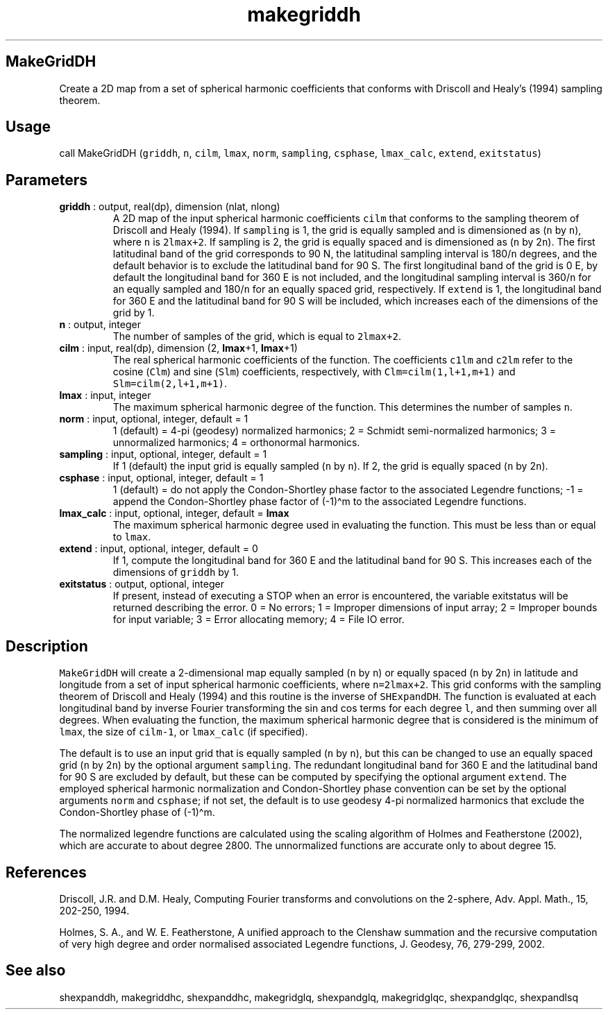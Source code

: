 .\" Automatically generated by Pandoc 2.9.2
.\"
.TH "makegriddh" "1" "2020-01-17" "Fortran 95" "SHTOOLS 4.6"
.hy
.SH MakeGridDH
.PP
Create a 2D map from a set of spherical harmonic coefficients that
conforms with Driscoll and Healy\[cq]s (1994) sampling theorem.
.SH Usage
.PP
call MakeGridDH (\f[C]griddh\f[R], \f[C]n\f[R], \f[C]cilm\f[R],
\f[C]lmax\f[R], \f[C]norm\f[R], \f[C]sampling\f[R], \f[C]csphase\f[R],
\f[C]lmax_calc\f[R], \f[C]extend\f[R], \f[C]exitstatus\f[R])
.SH Parameters
.TP
\f[B]\f[CB]griddh\f[B]\f[R] : output, real(dp), dimension (nlat, nlong)
A 2D map of the input spherical harmonic coefficients \f[C]cilm\f[R]
that conforms to the sampling theorem of Driscoll and Healy (1994).
If \f[C]sampling\f[R] is 1, the grid is equally sampled and is
dimensioned as (\f[C]n\f[R] by \f[C]n\f[R]), where \f[C]n\f[R] is
\f[C]2lmax+2\f[R].
If sampling is 2, the grid is equally spaced and is dimensioned as
(\f[C]n\f[R] by 2\f[C]n\f[R]).
The first latitudinal band of the grid corresponds to 90 N, the
latitudinal sampling interval is 180/\f[C]n\f[R] degrees, and the
default behavior is to exclude the latitudinal band for 90 S.
The first longitudinal band of the grid is 0 E, by default the
longitudinal band for 360 E is not included, and the longitudinal
sampling interval is 360/\f[C]n\f[R] for an equally sampled and
180/\f[C]n\f[R] for an equally spaced grid, respectively.
If \f[C]extend\f[R] is 1, the longitudinal band for 360 E and the
latitudinal band for 90 S will be included, which increases each of the
dimensions of the grid by 1.
.TP
\f[B]\f[CB]n\f[B]\f[R] : output, integer
The number of samples of the grid, which is equal to \f[C]2lmax+2\f[R].
.TP
\f[B]\f[CB]cilm\f[B]\f[R] : input, real(dp), dimension (2, \f[B]\f[CB]lmax\f[B]\f[R]+1, \f[B]\f[CB]lmax\f[B]\f[R]+1)
The real spherical harmonic coefficients of the function.
The coefficients \f[C]c1lm\f[R] and \f[C]c2lm\f[R] refer to the cosine
(\f[C]Clm\f[R]) and sine (\f[C]Slm\f[R]) coefficients, respectively,
with \f[C]Clm=cilm(1,l+1,m+1)\f[R] and \f[C]Slm=cilm(2,l+1,m+1)\f[R].
.TP
\f[B]\f[CB]lmax\f[B]\f[R] : input, integer
The maximum spherical harmonic degree of the function.
This determines the number of samples \f[C]n\f[R].
.TP
\f[B]\f[CB]norm\f[B]\f[R] : input, optional, integer, default = 1
1 (default) = 4-pi (geodesy) normalized harmonics; 2 = Schmidt
semi-normalized harmonics; 3 = unnormalized harmonics; 4 = orthonormal
harmonics.
.TP
\f[B]\f[CB]sampling\f[B]\f[R] : input, optional, integer, default = 1
If 1 (default) the input grid is equally sampled (\f[C]n\f[R] by
\f[C]n\f[R]).
If 2, the grid is equally spaced (\f[C]n\f[R] by 2\f[C]n\f[R]).
.TP
\f[B]\f[CB]csphase\f[B]\f[R] : input, optional, integer, default = 1
1 (default) = do not apply the Condon-Shortley phase factor to the
associated Legendre functions; -1 = append the Condon-Shortley phase
factor of (-1)\[ha]m to the associated Legendre functions.
.TP
\f[B]\f[CB]lmax_calc\f[B]\f[R] : input, optional, integer, default = \f[B]\f[CB]lmax\f[B]\f[R]
The maximum spherical harmonic degree used in evaluating the function.
This must be less than or equal to \f[C]lmax\f[R].
.TP
\f[B]\f[CB]extend\f[B]\f[R] : input, optional, integer, default = 0
If 1, compute the longitudinal band for 360 E and the latitudinal band
for 90 S.
This increases each of the dimensions of \f[C]griddh\f[R] by 1.
.TP
\f[B]\f[CB]exitstatus\f[B]\f[R] : output, optional, integer
If present, instead of executing a STOP when an error is encountered,
the variable exitstatus will be returned describing the error.
0 = No errors; 1 = Improper dimensions of input array; 2 = Improper
bounds for input variable; 3 = Error allocating memory; 4 = File IO
error.
.SH Description
.PP
\f[C]MakeGridDH\f[R] will create a 2-dimensional map equally sampled
(\f[C]n\f[R] by \f[C]n\f[R]) or equally spaced (\f[C]n\f[R] by
2\f[C]n\f[R]) in latitude and longitude from a set of input spherical
harmonic coefficients, where \f[C]n=2lmax+2\f[R].
This grid conforms with the sampling theorem of Driscoll and Healy
(1994) and this routine is the inverse of \f[C]SHExpandDH\f[R].
The function is evaluated at each longitudinal band by inverse Fourier
transforming the sin and cos terms for each degree \f[C]l\f[R], and then
summing over all degrees.
When evaluating the function, the maximum spherical harmonic degree that
is considered is the minimum of \f[C]lmax\f[R], the size of
\f[C]cilm-1\f[R], or \f[C]lmax_calc\f[R] (if specified).
.PP
The default is to use an input grid that is equally sampled (\f[C]n\f[R]
by \f[C]n\f[R]), but this can be changed to use an equally spaced grid
(\f[C]n\f[R] by 2\f[C]n\f[R]) by the optional argument
\f[C]sampling\f[R].
The redundant longitudinal band for 360 E and the latitudinal band for
90 S are excluded by default, but these can be computed by specifying
the optional argument \f[C]extend\f[R].
The employed spherical harmonic normalization and Condon-Shortley phase
convention can be set by the optional arguments \f[C]norm\f[R] and
\f[C]csphase\f[R]; if not set, the default is to use geodesy 4-pi
normalized harmonics that exclude the Condon-Shortley phase of
(-1)\[ha]m.
.PP
The normalized legendre functions are calculated using the scaling
algorithm of Holmes and Featherstone (2002), which are accurate to about
degree 2800.
The unnormalized functions are accurate only to about degree 15.
.SH References
.PP
Driscoll, J.R.
and D.M.
Healy, Computing Fourier transforms and convolutions on the 2-sphere,
Adv.
Appl.
Math., 15, 202-250, 1994.
.PP
Holmes, S.
A., and W.
E.
Featherstone, A unified approach to the Clenshaw summation and the
recursive computation of very high degree and order normalised
associated Legendre functions, J.
Geodesy, 76, 279-299, 2002.
.SH See also
.PP
shexpanddh, makegriddhc, shexpanddhc, makegridglq, shexpandglq,
makegridglqc, shexpandglqc, shexpandlsq
